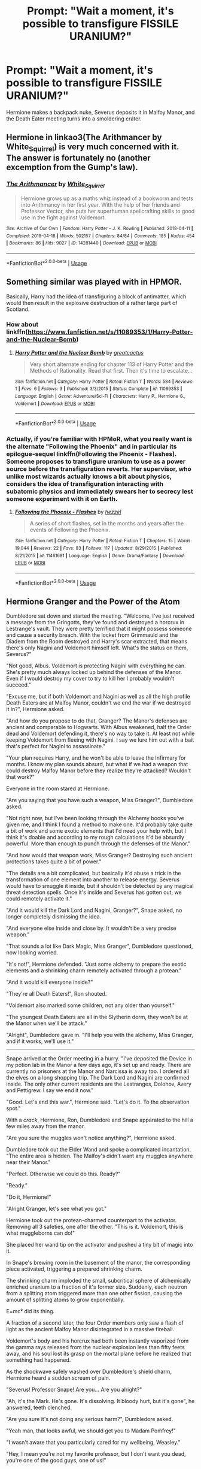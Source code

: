 #+TITLE: Prompt: "Wait a moment, it's possible to transfigure FISSILE URANIUM?"

* Prompt: "Wait a moment, it's possible to transfigure FISSILE URANIUM?"
:PROPERTIES:
:Author: 15_Redstones
:Score: 19
:DateUnix: 1556286471.0
:DateShort: 2019-Apr-26
:FlairText: Prompt
:END:
Hermione makes a backpack nuke, Severus deposits it in Malfoy Manor, and the Death Eater meeting turns into a smoldering crater.


** Hermione in linkao3(The Arithmancer by White_Squirrel) is very much concerned with it. The answer is fortunately no (another excemption from the Gump's law).
:PROPERTIES:
:Author: ceplma
:Score: 16
:DateUnix: 1556290779.0
:DateShort: 2019-Apr-26
:END:

*** [[https://archiveofourown.org/works/14281440][*/The Arithmancer/*]] by [[https://www.archiveofourown.org/users/White_Squirrel/pseuds/White_Squirrel][/White_Squirrel/]]

#+begin_quote
  Hermione grows up as a maths whiz instead of a bookworm and tests into Arithmancy in her first year. With the help of her friends and Professor Vector, she puts her superhuman spellcrafting skills to good use in the fight against Voldemort.
#+end_quote

^{/Site/:} ^{Archive} ^{of} ^{Our} ^{Own} ^{*|*} ^{/Fandom/:} ^{Harry} ^{Potter} ^{-} ^{J.} ^{K.} ^{Rowling} ^{*|*} ^{/Published/:} ^{2018-04-11} ^{*|*} ^{/Completed/:} ^{2018-04-18} ^{*|*} ^{/Words/:} ^{502157} ^{*|*} ^{/Chapters/:} ^{84/84} ^{*|*} ^{/Comments/:} ^{185} ^{*|*} ^{/Kudos/:} ^{454} ^{*|*} ^{/Bookmarks/:} ^{86} ^{*|*} ^{/Hits/:} ^{9027} ^{*|*} ^{/ID/:} ^{14281440} ^{*|*} ^{/Download/:} ^{[[https://archiveofourown.org/downloads/14281440/The%20Arithmancer.epub?updated_at=1533751529][EPUB]]} ^{or} ^{[[https://archiveofourown.org/downloads/14281440/The%20Arithmancer.mobi?updated_at=1533751529][MOBI]]}

--------------

*FanfictionBot*^{2.0.0-beta} | [[https://github.com/tusing/reddit-ffn-bot/wiki/Usage][Usage]]
:PROPERTIES:
:Author: FanfictionBot
:Score: 3
:DateUnix: 1556290820.0
:DateShort: 2019-Apr-26
:END:


** Something similar was played with in HPMOR.

Basically, Harry had the idea of transfiguring a block of antimatter, which would then result in the explosive destruction of a rather large part of Scotland.
:PROPERTIES:
:Author: Raven3182
:Score: 6
:DateUnix: 1556300210.0
:DateShort: 2019-Apr-26
:END:

*** How about linkffn([[https://www.fanfiction.net/s/11089353/1/Harry-Potter-and-the-Nuclear-Bomb]])
:PROPERTIES:
:Author: Sefera17
:Score: 3
:DateUnix: 1556308907.0
:DateShort: 2019-Apr-27
:END:

**** [[https://www.fanfiction.net/s/11089353/1/][*/Harry Potter and the Nuclear Bomb/*]] by [[https://www.fanfiction.net/u/6198355/greatcactus][/greatcactus/]]

#+begin_quote
  Very short alternate ending for chapter 113 of Harry Potter and the Methods of Rationality. Read that first. Then it's time to escalate...
#+end_quote

^{/Site/:} ^{fanfiction.net} ^{*|*} ^{/Category/:} ^{Harry} ^{Potter} ^{*|*} ^{/Rated/:} ^{Fiction} ^{T} ^{*|*} ^{/Words/:} ^{584} ^{*|*} ^{/Reviews/:} ^{1} ^{*|*} ^{/Favs/:} ^{6} ^{*|*} ^{/Follows/:} ^{3} ^{*|*} ^{/Published/:} ^{3/3/2015} ^{*|*} ^{/Status/:} ^{Complete} ^{*|*} ^{/id/:} ^{11089353} ^{*|*} ^{/Language/:} ^{English} ^{*|*} ^{/Genre/:} ^{Adventure/Sci-Fi} ^{*|*} ^{/Characters/:} ^{Harry} ^{P.,} ^{Hermione} ^{G.,} ^{Voldemort} ^{*|*} ^{/Download/:} ^{[[http://www.ff2ebook.com/old/ffn-bot/index.php?id=11089353&source=ff&filetype=epub][EPUB]]} ^{or} ^{[[http://www.ff2ebook.com/old/ffn-bot/index.php?id=11089353&source=ff&filetype=mobi][MOBI]]}

--------------

*FanfictionBot*^{2.0.0-beta} | [[https://github.com/tusing/reddit-ffn-bot/wiki/Usage][Usage]]
:PROPERTIES:
:Author: FanfictionBot
:Score: 1
:DateUnix: 1556308919.0
:DateShort: 2019-Apr-27
:END:


*** Actually, if you're familiar with HPMoR, what you really want is the alternate "Following the Phoenix" and in particular its epilogue-sequel linkffn(Following the Phoenix - Flashes). Someone proposes to transfigure uranium to use as a power source before the transfiguration reverts. Her supervisor, who unlike most wizards actually knows a bit about physics, considers the idea of transfiguration interacting with subatomic physics and immediately swears her to secrecy lest someone experiment with it on Earth.
:PROPERTIES:
:Author: thrawnca
:Score: 2
:DateUnix: 1556317807.0
:DateShort: 2019-Apr-27
:END:

**** [[https://www.fanfiction.net/s/11461681/1/][*/Following the Phoenix - Flashes/*]] by [[https://www.fanfiction.net/u/5933852/hezzel][/hezzel/]]

#+begin_quote
  A series of short flashes, set in the months and years after the events of Following the Phoenix.
#+end_quote

^{/Site/:} ^{fanfiction.net} ^{*|*} ^{/Category/:} ^{Harry} ^{Potter} ^{*|*} ^{/Rated/:} ^{Fiction} ^{T} ^{*|*} ^{/Chapters/:} ^{15} ^{*|*} ^{/Words/:} ^{19,044} ^{*|*} ^{/Reviews/:} ^{22} ^{*|*} ^{/Favs/:} ^{83} ^{*|*} ^{/Follows/:} ^{117} ^{*|*} ^{/Updated/:} ^{8/29/2015} ^{*|*} ^{/Published/:} ^{8/21/2015} ^{*|*} ^{/id/:} ^{11461681} ^{*|*} ^{/Language/:} ^{English} ^{*|*} ^{/Genre/:} ^{Drama/Fantasy} ^{*|*} ^{/Download/:} ^{[[http://www.ff2ebook.com/old/ffn-bot/index.php?id=11461681&source=ff&filetype=epub][EPUB]]} ^{or} ^{[[http://www.ff2ebook.com/old/ffn-bot/index.php?id=11461681&source=ff&filetype=mobi][MOBI]]}

--------------

*FanfictionBot*^{2.0.0-beta} | [[https://github.com/tusing/reddit-ffn-bot/wiki/Usage][Usage]]
:PROPERTIES:
:Author: FanfictionBot
:Score: 1
:DateUnix: 1556317828.0
:DateShort: 2019-Apr-27
:END:


** *Hermione Granger and the Power of the Atom*

Dumbledore sat down and started the meeting. "Welcome, I've just received a message from the Gringotts, they've found and destroyed a horcrux in Lestrange's vault. They were pretty terrified that it might possess someone and cause a security breach. With the locket from Grimmauld and the Diadem from the Room destroyed and Harry's scar extracted, that means there's only Nagini and Voldemort himself left. What's the status on them, Severus?"

"Not good, Albus. Voldemort is protecting Nagini with everything he can. She's pretty much always locked up behind the defenses of the Manor. Even if I would destroy my cover to try to kill her I probably wouldn't succeed."

"Excuse me, but if both Voldemort and Nagini as well as all the high profile Death Eaters are at Malfoy Manor, couldn't we end the war if we destroyed it in?", Hermione asked.

"And how do you propose to do that, Granger? The Manor's defenses are ancient and comparable to Hogwarts. With Albus weakened, half the Order dead and Voldemort defending it, there's no way to take it. At least not while keeping Voldemort from fleeing with Nagini. I say we lure him out with a bait that's perfect for Nagini to assassinate."

"Your plan requires Harry, and he won't be able to leave the Infirmary for months. I know my plan sounds absurd, but what if we had a weapon that could destroy Malfoy Manor before they realize they're attacked? Wouldn't that work?"

Everyone in the room stared at Hermione.

"Are you saying that you have such a weapon, Miss Granger?", Dumbledore asked.

"Not right now, but I've been looking through the Alchemy books you've given me, and I think I found a method to make one. It'd probably take quite a bit of work and some exotic elements that I'd need your help with, but I think it's doable and according to my rough calculations it'd be absurdly powerful. More than enough to punch through the defenses of the Manor."

"And how would that weapon work, Miss Granger? Destroying such ancient protections takes quite a bit of power."

"The details are a bit complicated, but basically it'd abuse a trick in the transformation of one element into another to release energy. Severus would have to smuggle it inside, but it shouldn't be detected by any magical threat detection spells. Once it's inside and Severus has gotten out, we could remotely activate it."

"And it would kill the Dark Lord and Nagini, Granger?", Snape asked, no longer completely dismissing the idea.

"And everyone else inside and close by. It wouldn't be a very precise weapon."

"That sounds a lot like Dark Magic, Miss Granger", Dumbledore questioned, now looking worried.

"It's not!", Hermione defended. "Just some alchemy to prepare the exotic elements and a shrinking charm remotely activated through a protean."

"And it would kill everyone inside?"

"They're all Death Eaters!", Ron shouted.

"Voldemort also marked some children, not any older than yourself."

"The youngest Death Eaters are all in the Slytherin dorm, they won't be at the Manor when we'll be attack."

"Alright", Dumbledore gave in. "I'll help you with the alchemy, Miss Granger, and if it works, we'll use it."

--------------

Snape arrived at the Order meeting in a hurry. "I've deposited the Device in my potion lab in the Manor a few days ago, it's set up and ready. There are currently no prisoners at the Manor and Narcissa is away too. I ordered all the elves on a long shopping trip. The Dark Lord and Nagini are confirmed inside. The only other current residents are the Lestranges, Dolohov, Avery and Pettigrew. I say we end it now."

"Good. Let's end this war.", Hermione said. "Let's do it. To the observation spot."

With a /crack/, Hermione, Ron, Dumbledore and Snape apparated to the hill a few miles away from the manor.

"Are you sure the muggles won't notice anything?", Hermione asked.

Dumbledore took out the Elder Wand and spoke a complicated incantation. "The entire area is hidden. The Malfoy's didn't want any muggles anywhere near their Manor."

"Perfect. Otherwise we could do this. Ready?"

"Ready."

"Do it, Hermione!"

"Alright Granger, let's see what you got."

Hermione took out the protean-charmed counterpart to the activator. Removing all 3 safeties, one after the other. "This is it. Voldemort, this is what muggleborns can do!"

She placed her wand tip on the activator and pushed a tiny bit of magic into it.

In Snape's brewing room in the basement of the manor, the corresponding piece activated, triggering a prepared shrinking charm.

The shrinking charm imploded the small, subcritical sphere of alchemically enriched uranium to a fraction of it's former size. Suddenly, each neutron from a splitting atom triggered more than one other fission, causing the amount of splitting atoms to grow exponentially.

E=mc² did its thing.

A fraction of a second later, the four Order members only saw a flash of light as the ancient Malfoy Manor disintegrated in a massive fireball.

Voldemort's body and his horcrux had both been instantly vaporized from the gamma rays released from the nuclear explosion less than fifty feets away, and his soul lost its grasp on the mortal plane before he realized that something had happened.

As the shockwave safely washed over Dumbledore's shield charm, Hermione heard a sudden scream of pain.

"Severus! Professor Snape! Are you... Are you alright?"

"Ah, it's the Mark. He's gone. It's dissolving. It bloody hurt, but it's gone", he answered, teeth clenched.

"Are you sure it's not doing any serious harm?", Dumbledore asked.

"Yeah man, that looks awful, we should get you to Madam Pomfrey!"

"I wasn't aware that you particularly cared for my wellbeing, Weasley."

"Hey, I mean you're not my favorite professor, but I don't want you dead, you're one of the good guys, one of us!"

"Well, thanks, I'm fine, the pain disappeared pretty quickly. Now, let's take a look at what's left of the Manor?"

The four looked at the smoldering crater where the Manor had just been, surrounded by a burning mess that had, just seconds before, been a forest. The mushroom cloud that had risen above overshadowed the scene,

After a short silence, Ron spoke up. "Hermione, don't you think you overdid it a little bit? I mean, the muggles shouldn't notice but the Ministry will!"

"That was roughly half a kiloton, Ron. That's about as small as you can go with nuclear bombs. Muggles have ones thousands of times bigger."

"I don't think it would be smart to reveal what really happened... I guess we could probably create a story of a failed dark ritual", Dumbledore said. "Unless you want to be famous as the Girl-Who-Nuked, Miss Granger?"

"No, of course not, that would be ridiculous, although somewhat true I guess. Failed dark ritual sounds believable, and nobody knows enough about the kind of magic Voldemort used to notice anything. We definitely don't want others playing around with magical nukes. Let's summon and vanish all the radioactive waste before the aurors arrive, it should only be a few kilos. After that we return to Hogwarts. Harry will have a lot of questions."

Edit: [[https://www.fanfiction.net/s/13270949/1][I published it on ffn]]
:PROPERTIES:
:Author: 15_Redstones
:Score: 10
:DateUnix: 1556302852.0
:DateShort: 2019-Apr-26
:END:

*** I like the shrinking charm as an initiator. I'm not absolutely convinced that it would work for a clean detonation-- I have some niggling concern that it'd cause a fizzle due to the slow timescale, but then on the other hand, actually shrinking something is pretty brutal compared to trying to compress things with explosives.
:PROPERTIES:
:Author: impossiblefork
:Score: 3
:DateUnix: 1556317707.0
:DateShort: 2019-Apr-27
:END:

**** I was also thinking about using a switching charm that swaps two object as a detonator in a gun type weapon but that was too complicated to describe...
:PROPERTIES:
:Author: 15_Redstones
:Score: 4
:DateUnix: 1556317954.0
:DateShort: 2019-Apr-27
:END:

***** I think that'd be an approach one could be more confident in, since it's easy to imagine switching as being instant.
:PROPERTIES:
:Author: impossiblefork
:Score: 1
:DateUnix: 1556318548.0
:DateShort: 2019-Apr-27
:END:


***** There's mention of /un/vanishing vanished matter, so you could theoretically vanish one segment, then place the other in the same spot, and unvanish the first to trigger a perfectly clean explosion with 100% of the fissile material used.
:PROPERTIES:
:Author: Uncommonality
:Score: 1
:DateUnix: 1568147650.0
:DateShort: 2019-Sep-11
:END:

****** Idk about clean, you can certainly use magic unvanishing or switching or teleportation spells to instantly assemble a ciritical mass, but there's a lot more to warhead design than just that. You'd be able to make a working nuke relatively easily with magically assembled critical mass, but without wizards who spent years studying physics it wouldn't be very good compared to typical professionally designed warheads.
:PROPERTIES:
:Author: 15_Redstones
:Score: 1
:DateUnix: 1568164381.0
:DateShort: 2019-Sep-11
:END:


*** Even if "muggles aren't nearby", first fallout is a thing to be concerned about, unless she has the control to make it transfigure back to something else after it's already gone boom. Second, the muggles would [[https://live.origamirisk.com/Origami/Contacts/View/600035625][[]]Link removed]
:PROPERTIES:
:Author: rocketsp13
:Score: -2
:DateUnix: 1556308167.0
:DateShort: 2019-Apr-27
:END:

**** That link's just going to a login page for me, with no 'create account' button. I think it's safe to say that you shouldn't have linked it.
:PROPERTIES:
:Author: cryptologicalMystic
:Score: 4
:DateUnix: 1556320432.0
:DateShort: 2019-Apr-27
:END:

***** Wow. Entirely wrong link. [[https://www.youtube.com/watch?v=Et3YW_qS_1o][Try this one.]]
:PROPERTIES:
:Author: rocketsp13
:Score: 1
:DateUnix: 1556372576.0
:DateShort: 2019-Apr-27
:END:


** My approach to this is something like the following:

/We start off on a sound canon basis.../

- Alchemy is real in the HP universe.

- Alchemy describes the world in a fundamentally different way to Muggle chemistry.

- Therefore if alchemy is true, Muggle chemistry cannot be correct.

- Transfiguration (and other magic which concerns matter) presumably operates on the basis of the true, magical theory of matter, not on the basis of the incorrect Muggle chemistry.

/Now for the more speculative (i.e. completely made up) elements.../

- "Uranium" does not actually exist. Muggles have erred in identifying it as an independent element. As all wizards know, there are only seven metals.

- What the Muggles have identified as the element Uranium is actually a form of lead. It differs from regular lead in the amount of the element of fire it contains.

- When a wizard uses transfiguration to create lead, it will always create regular lead. You would need to perform alchemy, not transfiguration, to create fire-rich lead.

- Wizards therefore cannot transfigure themselves a lump of "fissile uranium".
:PROPERTIES:
:Author: Taure
:Score: 9
:DateUnix: 1556305110.0
:DateShort: 2019-Apr-26
:END:

*** Wait, you took a bit of a strange turn around step 2 or 3. If this chain of logic is true, than most of modern technology starts to break at some level with the breakdown of quantum mechanics, including (as I understand it) computers, most advanced medical scanning, and notably, nuclear weapons. We've [[https://www.youtube.com/watch?v=oSCX78-8-q0][directly imaged atoms]], and some of the predictions made by quantum mechanics are among the most precise in all of science.

I'd posit that step 2 should be that alchemy is the origin of modern chemistry, but when you try to actually transfigure at the elemental level, so that the result is stable, you're likely to not account for E=mc^{2}, so the result will have an ugly tendency to explode.

All magical alchemy is about finding the amounts exactly enough to not have what safety precautions you can create fail.
:PROPERTIES:
:Author: rocketsp13
:Score: 7
:DateUnix: 1556308957.0
:DateShort: 2019-Apr-27
:END:

**** u/Taure:
#+begin_quote
  Wait, you took a bit of a strange turn around step 2 or 3. If this chain of logic is true, than most of modern technology starts to break at some level with the breakdown of quantum mechanics, including (as I understand it) computers, most advanced medical scanning, and notably, nuclear weapons. We've directly imaged atoms and some of the predictions made by quantum mechanics are among the most precise in all of science.
#+end_quote

Modern technology doesn't break for the same reason that bridges designed on the basis of Newtonian physics don't collapse. Just because something is fundamentally wrong in the way it describes the world doesn't mean it can't be useful, so long as you limit its domain to areas where its wrongness does not come into play.

Nor does something being fundamentally wrong prevent it from making accurate predictions. For example, our most accurate models of fluid dynamics still contain obviously "wrong" elements such as bodies of water with infinite depth. Nonetheless they generate useful and accurate predictions.

As for "imaging atoms", this isn't strictly speaking an accurate description of the process of electron microscopy. An image of an atom is not possible; they are smaller than the wavelength of light. The "images" produced by electron microscopy are really more like visualisations or graphs than images: they are produced by interpreting data through the lens of atomic theory. In the business this is known as "theory laden observation".

If these ideas interest you, I recommend looking into the philosophy of science, which is a fascinating subject. For now, all that's really worth noting is that there are plenty of perfectly credible views of science in real life where the contents of scientific theories are not considered "true" in a naive sense, never mind in the Harry Potter world where magic exists.

(If anyone is interested, personally I am a constructive empiricist with a bit of structural realism thrown into the mix.)
:PROPERTIES:
:Author: Taure
:Score: 5
:DateUnix: 1556313001.0
:DateShort: 2019-Apr-27
:END:


** And half of the population of Wiltshire dies of cancer in the following decade (those who didn't die of radiation poisoning anyway).

+Also, a fitting date for the idea+
:PROPERTIES:
:Author: neymovirne
:Score: 3
:DateUnix: 1556293960.0
:DateShort: 2019-Apr-26
:END:

*** Ah, but transfiguration is normally temporary, yes? So what happens when it reverts?
:PROPERTIES:
:Author: thrawnca
:Score: 0
:DateUnix: 1556359615.0
:DateShort: 2019-Apr-27
:END:

**** The transfiguration itself may be reversible, but why would the effects of it and the explosion be? If someone transfigures metal into wood and burns it, the resulting heat won't be any less real, and the food cooked over the fire won't become raw again after the cinders revert back to metal
:PROPERTIES:
:Author: neymovirne
:Score: 4
:DateUnix: 1556370565.0
:DateShort: 2019-Apr-27
:END:


** Now that I think about it, linkffn(Hermione Granger and the Perfectly Reasonable Explanation) has McGonagall recounting the story of a girl who transfigured herself glowing earrings and soon died of radiation poisoning. (McGonagall does not recount it in those terms, since she is not familiar with radioactivity, but Hermione figures out what happened.)
:PROPERTIES:
:Author: turbinicarpus
:Score: 2
:DateUnix: 1556342001.0
:DateShort: 2019-Apr-27
:END:

*** [[https://www.fanfiction.net/s/9950232/1/][*/Hermione Granger and the Perfectly Reasonable Explanation/*]] by [[https://www.fanfiction.net/u/5402473/Robin-Drew][/Robin.Drew/]]

#+begin_quote
  In 1991, a child came to Hogwarts School of Witchcraft and Wizardry with obvious gifts, but which few suspected would change the world... Oh, and Harry Potter enrolled that year as well. *** A few tweaks to canon, plus extrapolating Hermione's apparent intelligence realistically. I expect events to diverge fairly quickly. ;) *** cover image cc by-nc RooReynolds @ Flickr
#+end_quote

^{/Site/:} ^{fanfiction.net} ^{*|*} ^{/Category/:} ^{Harry} ^{Potter} ^{*|*} ^{/Rated/:} ^{Fiction} ^{T} ^{*|*} ^{/Chapters/:} ^{25} ^{*|*} ^{/Words/:} ^{123,707} ^{*|*} ^{/Reviews/:} ^{542} ^{*|*} ^{/Favs/:} ^{918} ^{*|*} ^{/Follows/:} ^{1,521} ^{*|*} ^{/Updated/:} ^{7/24/2017} ^{*|*} ^{/Published/:} ^{12/23/2013} ^{*|*} ^{/id/:} ^{9950232} ^{*|*} ^{/Language/:} ^{English} ^{*|*} ^{/Genre/:} ^{Suspense} ^{*|*} ^{/Characters/:} ^{Hermione} ^{G.} ^{*|*} ^{/Download/:} ^{[[http://www.ff2ebook.com/old/ffn-bot/index.php?id=9950232&source=ff&filetype=epub][EPUB]]} ^{or} ^{[[http://www.ff2ebook.com/old/ffn-bot/index.php?id=9950232&source=ff&filetype=mobi][MOBI]]}

--------------

*FanfictionBot*^{2.0.0-beta} | [[https://github.com/tusing/reddit-ffn-bot/wiki/Usage][Usage]]
:PROPERTIES:
:Author: FanfictionBot
:Score: 1
:DateUnix: 1556342021.0
:DateShort: 2019-Apr-27
:END:


** 1. Even if you have unlimited supplies of fissile material, you can use it to achieve [[https://en.wikipedia.org/wiki/Critical_mass][criticality]], but it would fizzle and irradiate, not explode. You also need a lot of very precise (and largely classified) engineering to make an explosion with meaningful yield.
2. This is headcanon territory, but I don't think you can transfigure something based on properties that are purely theoretical to you. If I gave you a block of U235, a block of U238, and a block of tungsten, would you be able to even tell which is which? If not, how can you tell magic what you want? It also explains why nobody transfigures chemical weapons. You can do that in principle, yes---but you have to expose yourself to them and experience their effects first.
:PROPERTIES:
:Author: turbinicarpus
:Score: 2
:DateUnix: 1556313025.0
:DateShort: 2019-Apr-27
:END:

*** Being able to tell which is which is not actually that hard unless you are putting a lot of constraints in place (random size pieces, cannot interact with them in any way besides visually, no chemical testing, no measuring of any variety etc).

I could quickly tell which was which was tungsten and which was uranium and with some tools and testing could tell you which was pure u235 vs u238 but i would say that the avg person off the street with no knowledge of chemistry or metal working or access to tools or the internet would have a harder time of it.

As for making a bomb with a meaningful yield. If you are willing to kill everyone involved in the process, can get unlimited materials, and you goal is only to destroy something the size of malfoy manor? Totally doable. No need to atomize the manor, a fizzle that is super messy and wasteful and only blows up with the force of a ton (or 1000 tons) of tnt while also just drenching the area in extreme amounts of radiation would do the job just fine.

If hermione conjured it in the forest behind the manor, assembled anything that needed to be done, handed it off to snape who transported it inside and took it out of a bag like hermione's and left it in and detonated it.... wouldnt matter if hermione died within hours or days from extreme exposure or that snape killed himself in the explosion. Hermione could have chosen to sacrifice herself or just didnt know better on one of the steps, maybe her containment during the summon was bad or she didnt understand the dangers of one or more aspects of the event. Snape could choose to sacrifice himself, be unaware of the dangers, or be tricked/sacrificed by hermione. She could have even lied and set up a fake timer making him think he could get away safe after pressing a button which immediately detonated a simple gun type u235 weapon.

Just remember that even a fizzle is good enough sometimes.
:PROPERTIES:
:Author: LowerQuality
:Score: 3
:DateUnix: 1556334311.0
:DateShort: 2019-Apr-27
:END:

**** u/turbinicarpus:
#+begin_quote
  Being able to tell which is which is not actually that hard unless you are putting a lot of constraints in place (random size pieces, cannot interact with them in any way besides visually, no chemical testing, no measuring of any variety etc).
#+end_quote

Keeping in mind that we are discussing headcanon---rules that I made up that are not derived directly from canon but are consistent with its plot and spirit---I'd draw the line at using tools. You can look at it, touch it, smell it, even taste it, but you can't weigh it on a scale or perform a chemical assay.

To use a more familiar example, you can transfigure a matchstick into a needle, and you can decide on the colouration of that needle (and the metallic composition might be adjusted accordingly), but you can't dictate its exact composition, unless you are so intimately familiar with it that you could tell the difference by sight and similar.

#+begin_quote
  The rest of it
#+end_quote

Maybe. Even assuming someone can do the transfiguration, the sort of fizzle that you describe sounds like it already requires quite a bit of finicky engineering, since you want an actual explosion rather than just a criticality or a meltdown.
:PROPERTIES:
:Author: turbinicarpus
:Score: 1
:DateUnix: 1556341604.0
:DateShort: 2019-Apr-27
:END:

***** yeah with no tools or scales or chemistry it would be hard. uranium will weigh more, if you keep the size of the blocks consistent or keep the weight consistent but have different size you should be able to tell.

if you are presented with a random piece of metal with no sure thing to compare it to and no real way to do proper testing on it? yeah you are pretty fucked.

To be clear, not trying to say what you can or cannot have as headcanon, was just presenting my views.

As for making a bomb, you can make actual tnt pretty easily even with wizarding or off the shelf level technology. If you are able to transfigure or conjure steel as well as tungsten carbide or even just lead and proper u235 you can make an actual bomb. You can probably skip the tnt component even if you make sure of the sort of pocket dimensions they mess with in books/fanfics depending on what they can do with them.

gun type u235 weapons are really simple and if you accept fizzles that explode as well then anyone with a wand (and ability to transfigure things perfectly) a scale to weigh the components and either a book on early nuclear weapons or access to the internet could make them. They are childsplay compared to modern nuclear weapons. There is a reason no real attempt is made to hide those particular designs anymore. Making u235 is hard, making a low yield nuke from them is not.

IIRC we didnt even test the design we ended up using for "little boy" because of how simple it was and it is thought that only around 1% of the uranium underwent fission still resulting in a 15kt yield
:PROPERTIES:
:Author: LowerQuality
:Score: 2
:DateUnix: 1556343743.0
:DateShort: 2019-Apr-27
:END:

****** u/turbinicarpus:
#+begin_quote
  yeah with no tools or scales or chemistry it would be hard. uranium will weigh more, if you keep the size of the blocks consistent or keep the weight consistent but have different size you should be able to tell.
#+end_quote

At room temperature, tungsten is about 1% more dense than U238 and about 2% more dense than U235 (from what I can gather). I chose it it for a reason. :)

Regarding headcanon, my note about that was a preemptive disclaimer, not a response to you, because I could be completely wrong. It could just be that anyone with a NEWT in Transfiguration and some rudimentary knowledge of Muggle sciences can do it, all sides are aware of the possibility, but everybody knows that the other side knows as well. This leads to Mutually-Assured Destruction situation: if anyone starts conjuring nukes, there won't /be/ a Britain left to fight over.

​

Ultimately, you are right that it's up to the fic author how difficult it turns out to be. Some Hermiones don't bother with nukes and [[https://www.fanfiction.net/s/11910994/1/Divided-and-Entwined][just Geminio together a whole bunch of conventional explosives and drop them from brooms]].
:PROPERTIES:
:Author: turbinicarpus
:Score: 1
:DateUnix: 1556355830.0
:DateShort: 2019-Apr-27
:END:

******* u/LowerQuality:
#+begin_quote
  At room temperature, tungsten is about 1% more dense than U238 and about 2% more dense than U235 (from what I can gather).
#+end_quote

Seriously? well shit you got me with that one. I knew about where tungsten and uranium were on the periodic table and just assumed that with that much of a difference in atomic weights even with whatever structure the atoms took in default metallic form tungsten would surely be lighter. Tis what i get for making assumptions about how much things weigh.
:PROPERTIES:
:Author: LowerQuality
:Score: 1
:DateUnix: 1556359933.0
:DateShort: 2019-Apr-27
:END:


** [deleted]
:PROPERTIES:
:Score: 1
:DateUnix: 1556308839.0
:DateShort: 2019-Apr-27
:END:

*** [[https://www.fanfiction.net/s/11089353/1/][*/Harry Potter and the Nuclear Bomb/*]] by [[https://www.fanfiction.net/u/6198355/greatcactus][/greatcactus/]]

#+begin_quote
  Very short alternate ending for chapter 113 of Harry Potter and the Methods of Rationality. Read that first. Then it's time to escalate...
#+end_quote

^{/Site/:} ^{fanfiction.net} ^{*|*} ^{/Category/:} ^{Harry} ^{Potter} ^{*|*} ^{/Rated/:} ^{Fiction} ^{T} ^{*|*} ^{/Words/:} ^{584} ^{*|*} ^{/Reviews/:} ^{1} ^{*|*} ^{/Favs/:} ^{6} ^{*|*} ^{/Follows/:} ^{3} ^{*|*} ^{/Published/:} ^{3/3/2015} ^{*|*} ^{/Status/:} ^{Complete} ^{*|*} ^{/id/:} ^{11089353} ^{*|*} ^{/Language/:} ^{English} ^{*|*} ^{/Genre/:} ^{Adventure/Sci-Fi} ^{*|*} ^{/Characters/:} ^{Harry} ^{P.,} ^{Hermione} ^{G.,} ^{Voldemort} ^{*|*} ^{/Download/:} ^{[[http://www.ff2ebook.com/old/ffn-bot/index.php?id=11089353&source=ff&filetype=epub][EPUB]]} ^{or} ^{[[http://www.ff2ebook.com/old/ffn-bot/index.php?id=11089353&source=ff&filetype=mobi][MOBI]]}

--------------

*FanfictionBot*^{2.0.0-beta} | [[https://github.com/tusing/reddit-ffn-bot/wiki/Usage][Usage]]
:PROPERTIES:
:Author: FanfictionBot
:Score: 1
:DateUnix: 1556308858.0
:DateShort: 2019-Apr-27
:END:


** Transforms Malfoy manner into solid U-235.
:PROPERTIES:
:Score: 1
:DateUnix: 1556354518.0
:DateShort: 2019-Apr-27
:END:


** Canon-wise, is there a way to speculate on this?
:PROPERTIES:
:Author: will1707
:Score: 1
:DateUnix: 1556292432.0
:DateShort: 2019-Apr-26
:END:

*** Several questions would need to be answered for this:

- Malfoy manor possedes several magical protections (wards in fanon), probably more has been installed after it becames Voldemort HQ. Since Transfiguration would be one of the biggest risk for an infiltration, would the protections recognises that Snape tried to enter with a transfigured item, and if so end the spell?
- Apparition, or even floo are not the most "confortable" way of travel. Since a nuke is not the most stable thing in the world, isn't there a risk that Spane apparition point (outside the protections from what we see at the start of book 7) becomes the center of a smoldering crater?
- How does the protection around Malfoy manor works? Does it black every apparation, apparations in and out, and just apparition in. And even if this case, Dumbledore was able to apparate inside Hogwarts, to Lucius should be able to leave the second there is a problem (and probably Voldemort too since I can't see him delegate his protection to someone else, especially with something that could harm him).
- Would a magical shield be able to protect from a nuke? Magic can destroy a magical shield, but we don't really know how strong they are and if there is a "physical limit" after what even a muggle can break it.
- After the blast, would the irradiated zone be as dangerous for magical than muggles? Or can magical just ignore it cause they don't have cancers or just clean the place.

​

In general, I don't like to use muggles items in Harry Potter, mainly because I don't think it would work, magical in canon ARE better than muggles (physically more resistants, live longer and . . . magic). Most of points raised by muggle wankers does not work in my opinion

- Wizards are not logic and don't seem to care about science yes, but they have magic, they can litterally turn the sky pink or transform things into another. We use logic to understand world, their world can be changed by a whim so logic is not that usefull.
- They have a different political system, but rather than a country with millions of inhabitants, wizard are more like a little town. Same reason why their economy is like this (not enough people to substain the globalised economy we have here). And no they are not subject of the Queen, Minister for Magic keep a link with Prime Minister mainly by politness, so he is not surprised when strange things happen. But a muggleborn going into magical world is litteraly an immigrant.
- Gun beats wand : absolutely nothing in canon hint at it. And considering how muggle are destroyed by death Eater for fun, it's probably worse.

So yeah, I don't like seeing things like muggle bombs or nuke in a fanfic. But the main other reason is that Voldemort is on the other side. He may hate muggles, but as he says, power is power. If somehow a muggle invention would work in the war (like a nuke), I give the good guy 1 month to celebrate before nukes explode in every important locations (plus several in important muggle city cause why not).
:PROPERTIES:
:Author: PlusMortgage
:Score: 1
:DateUnix: 1556294419.0
:DateShort: 2019-Apr-26
:END:

**** Nukes are actually super stable. It takes a lot of work to set one off.
:PROPERTIES:
:Author: TheBlueSully
:Score: 4
:DateUnix: 1556306312.0
:DateShort: 2019-Apr-26
:END:


**** u/rocketsp13:
#+begin_quote
  Would a magical shield be able to protect from a nuke? Magic can destroy a magical shield, but we don't really know how strong they are and if there is a "physical limit" after what even a muggle can break it.
#+end_quote

Magical shields are designed to stop spells. How do they fair against Muggle weapons?

#+begin_quote
  Gun beats wand : absolutely nothing in canon hint at it. And considering how muggle are destroyed by death Eater for fun, it's probably worse.
#+end_quote

At what point did the British begin the prohibition on guns?

#+begin_quote
  I give the good guy 1 month to celebrate before nukes explode in every important locations (plus several in important muggle city cause why not).
#+end_quote

That requires Voldemort to know what hit him.
:PROPERTIES:
:Author: rocketsp13
:Score: 0
:DateUnix: 1556307813.0
:DateShort: 2019-Apr-27
:END:

***** Protego can block physical objects (Harry uses it in DH to stop Hermione from beating Ron when he comes back, and maybe also against falling debris when they flee the Lovegood house), so the question is if it's powerful enough to hide bullet.

​

For the firearms, Wikipedia says /"Members of the public may own sporting rifles and shotguns, subject to licensing, but handguns were effectively banned after the/ [[https://en.wikipedia.org/wiki/Dunblane_school_massacre][/Dunblane school massacre/]] /in 1996 with the exception of Northern Ireland."./\\
Since I don't know how long it took to ban weapons, I don't know if a majority of the public still had their firearm during the end of the 2nd blood war (1995-1998), but even without them, some villages were completely destroyed, including armed people on place such as policeman (and in worst case, Dementor can't die, are invisible for Muggles and can kill everyone).

​

Voldemort is a halfblood who grew up in muggle London. While most of his informations may not be up to date in the 1990s, I doubt he would don't know about something as big as a nuke. And should he not know about it, he can still find the information between his talents in legilimency and the good guy having to explain how they destroyed Malfoy Manor (no matter how stupid the Ministry is, if someone completely destroy a old manor full of enchantments in a matter of seconds, you try to understand how they did it if only to make sure it's not used but someone else). I gave a one month delai to give Voldemort the time to find the information, of course it's only if he survives the 1st strike.
:PROPERTIES:
:Author: PlusMortgage
:Score: 2
:DateUnix: 1556311056.0
:DateShort: 2019-Apr-27
:END:


***** u/AutumnSouls:
#+begin_quote
  Magical shields are designed to stop spells. How do they fair against Muggle weapons?
#+end_quote

They're designed to stop what you want them to stop. They do stop physical objects, as we see in Deathly Hallows and Crimes of Grindelwald. Magic in HP doesn't work on some mechanical kinetic energy, so I don't see why it wouldn't shield against muggle weaponry.
:PROPERTIES:
:Author: AutumnSouls
:Score: 0
:DateUnix: 1556314698.0
:DateShort: 2019-Apr-27
:END:

****** I always liked the idea of magic being able to stop a bullet or a series of bullets but bullets being faster than human reaction speed (protego stops small arms fire but needs to be in place before the shot was fired).

It gives both sides something to work with in the fics that take it that direction.
:PROPERTIES:
:Author: LowerQuality
:Score: 1
:DateUnix: 1556330802.0
:DateShort: 2019-Apr-27
:END:

******* Depends on the situation. I'd say a decent wizard can flick that wand quicker than a muggle could raise the gun, aim, and fire. But if it's an ambush, yeah, the wizard in question is likely dead. Unless the likes of Fred and George's "Shield Hats" work just like a normal Shield Charm does.
:PROPERTIES:
:Author: AutumnSouls
:Score: 1
:DateUnix: 1556331048.0
:DateShort: 2019-Apr-27
:END:

******** Exactly that, depends on the situation. imo that makes for much better stories than x beats x every time. In some sort of a duel where it was gun vs wand with a nice clear countdown id say wand most of the time as well. But like you say ambushes could be highly effective.

I always thought the shield hat thing was dumb. The idea that many adult wizards could not cast a shield charm sounded way too unrealistic. Especially if you go with the idea that most or all of them went to hogwarts and that harry could teach it to a bunch of kids in an evening.

I prefer to think of the shield hats and similar things as a bit like body armour from the muggle world. Better than nothing, doesnt stop heavy hitting things but can help in some scenarios.

Scenario would be that if someone is going to cast a stupefy at your back a shield vest could stop or partially negate the spell and give you a chance to fight back. If stupefy works the same on a leg as a torso and you had no shield pants then a hit there would take you down. Same scenario but if we assume instead of a stupefy being cast its a bone breaker or some sort of dark cutting, piercing, or explosive curse the shield vest does little to stop it due to lack of power.

On a somewhat unrelated note, the killing curse is stupid and should not have been a thing unless there are some really extreme restrictions on being able to cast it. When im thinking of stories i usually put it in 1 of 2 categories. It either warps your soul to cast it, permanently changing and corrupting you or having some extreme cost like 7 years of your life. The second category is that it just doesn't exist, it's too overpowered and silly otherwise.

Otherwise incompetent death eaters can cast a spell repeatedly which is not blockabled by magical shields and causes instant death? tis not right.
:PROPERTIES:
:Author: LowerQuality
:Score: 1
:DateUnix: 1556336293.0
:DateShort: 2019-Apr-27
:END:
